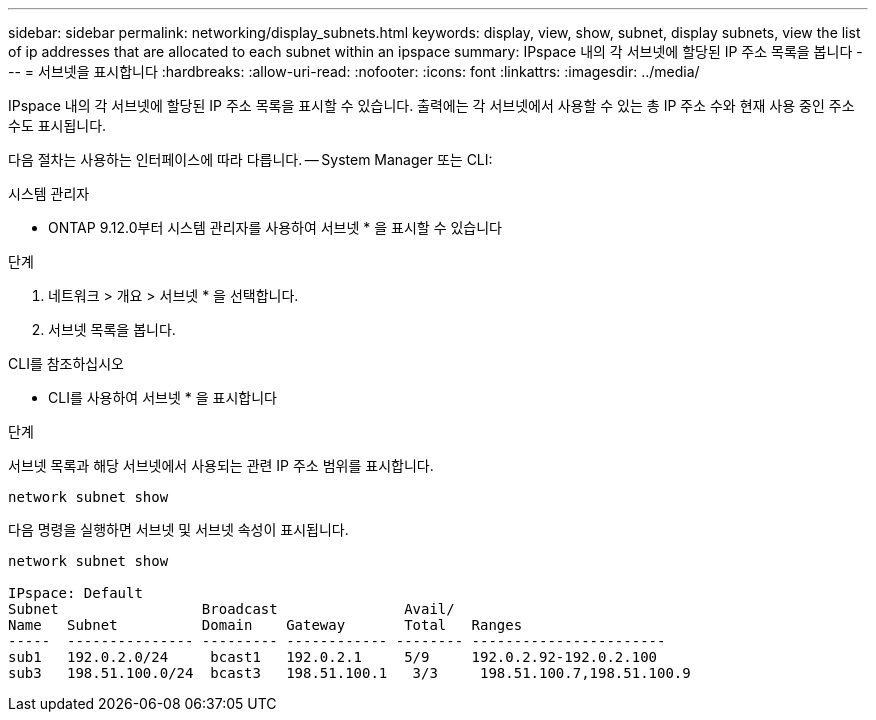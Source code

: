 ---
sidebar: sidebar 
permalink: networking/display_subnets.html 
keywords: display, view, show, subnet, display subnets, view the list of ip addresses that are allocated to each subnet within an ipspace 
summary: IPspace 내의 각 서브넷에 할당된 IP 주소 목록을 봅니다 
---
= 서브넷을 표시합니다
:hardbreaks:
:allow-uri-read: 
:nofooter: 
:icons: font
:linkattrs: 
:imagesdir: ../media/


[role="lead"]
IPspace 내의 각 서브넷에 할당된 IP 주소 목록을 표시할 수 있습니다. 출력에는 각 서브넷에서 사용할 수 있는 총 IP 주소 수와 현재 사용 중인 주소 수도 표시됩니다.

다음 절차는 사용하는 인터페이스에 따라 다릅니다. -- System Manager 또는 CLI:

[role="tabbed-block"]
====
.시스템 관리자
--
* ONTAP 9.12.0부터 시스템 관리자를 사용하여 서브넷 * 을 표시할 수 있습니다

.단계
. 네트워크 > 개요 > 서브넷 * 을 선택합니다.
. 서브넷 목록을 봅니다.


--
.CLI를 참조하십시오
--
* CLI를 사용하여 서브넷 * 을 표시합니다

.단계
서브넷 목록과 해당 서브넷에서 사용되는 관련 IP 주소 범위를 표시합니다.

....
network subnet show
....
다음 명령을 실행하면 서브넷 및 서브넷 속성이 표시됩니다.

....
network subnet show

IPspace: Default
Subnet                 Broadcast               Avail/
Name   Subnet          Domain    Gateway       Total   Ranges
-----  --------------- --------- ------------ -------- -----------------------
sub1   192.0.2.0/24     bcast1   192.0.2.1     5/9     192.0.2.92-192.0.2.100
sub3   198.51.100.0/24  bcast3   198.51.100.1   3/3     198.51.100.7,198.51.100.9
....
--
====